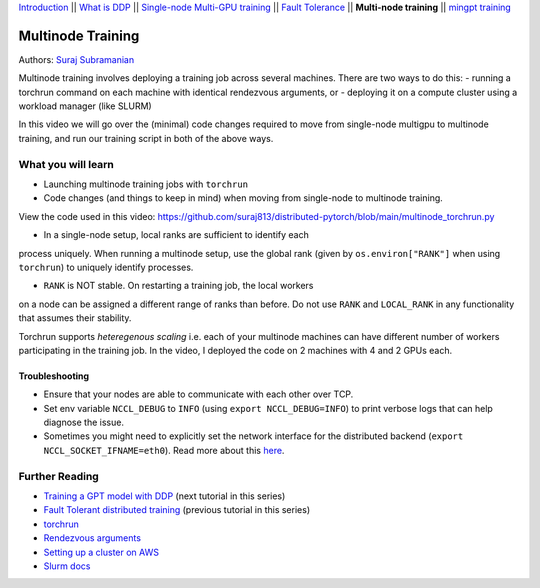 `Introduction <beginner/ddp_series_intro.html>`__ \|\| `What is DDP <beginner/ddp_theory.html>`__ \|\| `Single-node
Multi-GPU training <beginner/ddp_multigpu.html>`__ \|\| `Fault
Tolerance <beginner/ddp_fault_tolerance.html>`__ \|\| **Multi-node
training** \|\| `mingpt training <ddp_minGPT.html>`__

Multinode Training
==================

Authors: `Suraj Subramanian <https://github.com/suraj813>`__

Multinode training involves deploying a training job across several
machines. There are two ways to do this:  
- running a torchrun command
on each machine with identical rendezvous arguments, or 
- deploying it on a
compute cluster using a workload manager (like SLURM)

In this video we will go over the (minimal) code changes required to move from single-node multigpu to 
multinode training, and run our training script in both of the above ways.


What you will learn
-------------------
-  Launching multinode training jobs with ``torchrun``
-  Code changes (and things to keep in mind) when moving from single-node to multinode training.


View the code used in this video: https://github.com/suraj813/distributed-pytorch/blob/main/multinode_torchrun.py


.. raw:: html

   <div style="margin-top:10px; margin-bottom:10px;">
     <iframe width="560" height="315" src="https://www.youtube.com/embed/KaAJtI1T2x4" frameborder="0" allow="accelerometer; encrypted-media; gyroscope; picture-in-picture" allowfullscreen></iframe>
   </div>


.. note:: 
-  In a single-node setup, local ranks are sufficient to identify each
process uniquely. When running a multinode setup, use the global rank
(given by ``os.environ["RANK"]`` when using ``torchrun``) to uniquely
identify processes.

- ``RANK`` is NOT stable. On restarting a training job, the local workers
on a node can be assigned a different range of ranks than before. Do not
use ``RANK`` and ``LOCAL_RANK`` in any functionality that assumes their
stability.


.. note:: 
Torchrun supports *heteregenous scaling* i.e. each of your multinode
machines can have different number of workers participating in the
training job. In the video, I deployed the code on 2 machines with 4 and
2 GPUs each.



Troubleshooting
~~~~~~~~~~~~~~~

-  Ensure that your nodes are able to communicate with each other over
   TCP.
-  Set env variable ``NCCL_DEBUG`` to ``INFO`` (using
   ``export NCCL_DEBUG=INFO``) to print verbose logs that can help
   diagnose the issue.
-  Sometimes you might need to explicitly set the network interface for
   the distributed backend (``export NCCL_SOCKET_IFNAME=eth0``). Read
   more about this
   `here <https://pytorch.org/docs/stable/distributed.html#choosing-the-network-interface-to-use>`__.


Further Reading
---------------
-  `Training a GPT model with DDP <ddp_minGPT.html>`__  (next tutorial in this series)
-  `Fault Tolerant distributed training <beginner/ddp_fault_tolerance.html>`__ (previous tutorial in this series)
-  `torchrun <https://pytorch.org/docs/stable/elastic/run.html>`__
-  `Rendezvous
   arguments <https://pytorch.org/docs/stable/elastic/run.html#note-on-rendezvous-backend>`__
-  `Setting up a cluster on
   AWS <https://github.com/suraj813/minGPT-ddp/blob/master/mingpt/slurm/setup_pcluster_slurm.md>`__
-  `Slurm docs <https://slurm.schedmd.com/>`__
